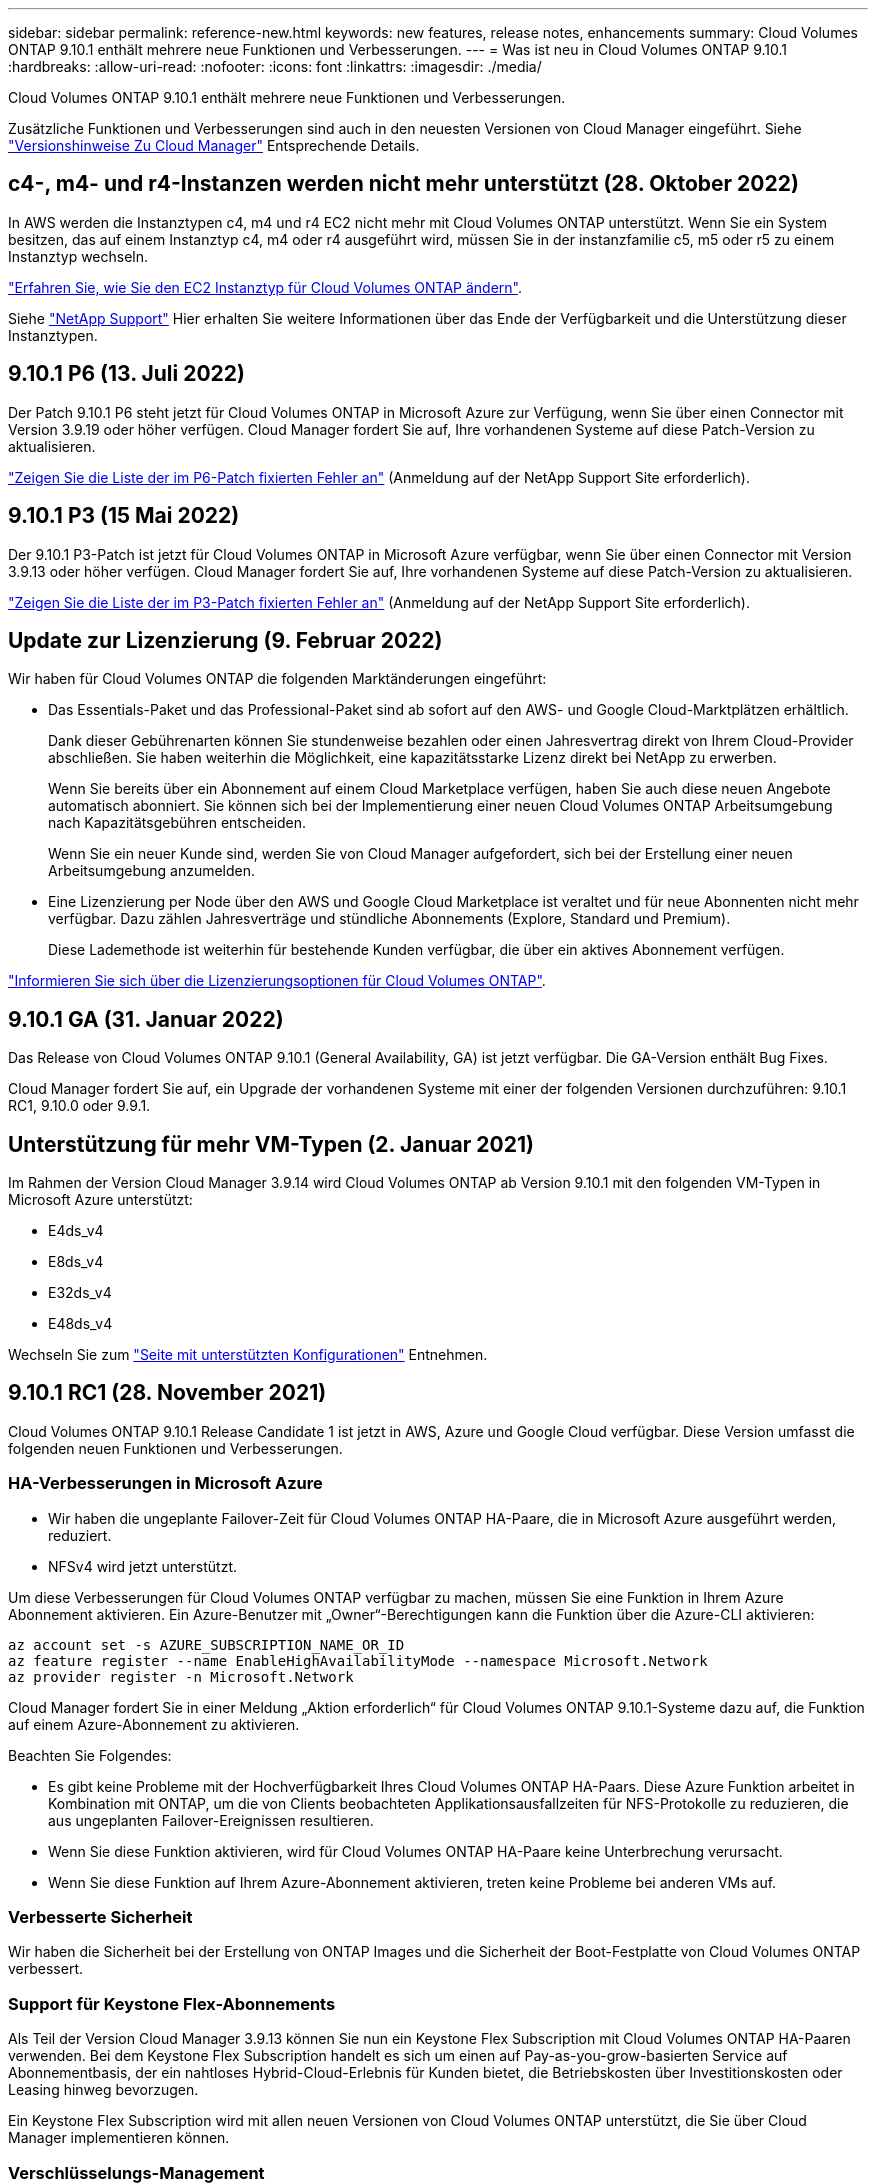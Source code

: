 ---
sidebar: sidebar 
permalink: reference-new.html 
keywords: new features, release notes, enhancements 
summary: Cloud Volumes ONTAP 9.10.1 enthält mehrere neue Funktionen und Verbesserungen. 
---
= Was ist neu in Cloud Volumes ONTAP 9.10.1
:hardbreaks:
:allow-uri-read: 
:nofooter: 
:icons: font
:linkattrs: 
:imagesdir: ./media/


[role="lead"]
Cloud Volumes ONTAP 9.10.1 enthält mehrere neue Funktionen und Verbesserungen.

Zusätzliche Funktionen und Verbesserungen sind auch in den neuesten Versionen von Cloud Manager eingeführt. Siehe https://docs.netapp.com/us-en/cloud-manager-cloud-volumes-ontap/whats-new.html["Versionshinweise Zu Cloud Manager"^] Entsprechende Details.



== c4-, m4- und r4-Instanzen werden nicht mehr unterstützt (28. Oktober 2022)

In AWS werden die Instanztypen c4, m4 und r4 EC2 nicht mehr mit Cloud Volumes ONTAP unterstützt. Wenn Sie ein System besitzen, das auf einem Instanztyp c4, m4 oder r4 ausgeführt wird, müssen Sie in der instanzfamilie c5, m5 oder r5 zu einem Instanztyp wechseln.

link:https://docs.netapp.com/us-en/cloud-manager-cloud-volumes-ontap/task-change-ec2-instance.html["Erfahren Sie, wie Sie den EC2 Instanztyp für Cloud Volumes ONTAP ändern"^].

Siehe link:https://mysupport.netapp.com/info/communications/ECMLP2880231.html["NetApp Support"^] Hier erhalten Sie weitere Informationen über das Ende der Verfügbarkeit und die Unterstützung dieser Instanztypen.



== 9.10.1 P6 (13. Juli 2022)

Der Patch 9.10.1 P6 steht jetzt für Cloud Volumes ONTAP in Microsoft Azure zur Verfügung, wenn Sie über einen Connector mit Version 3.9.19 oder höher verfügen. Cloud Manager fordert Sie auf, Ihre vorhandenen Systeme auf diese Patch-Version zu aktualisieren.

https://mysupport.netapp.com/site/products/all/details/cloud-volumes-ontap/downloads-tab/download/62632/9.10.1P6["Zeigen Sie die Liste der im P6-Patch fixierten Fehler an"^] (Anmeldung auf der NetApp Support Site erforderlich).



== 9.10.1 P3 (15 Mai 2022)

Der 9.10.1 P3-Patch ist jetzt für Cloud Volumes ONTAP in Microsoft Azure verfügbar, wenn Sie über einen Connector mit Version 3.9.13 oder höher verfügen. Cloud Manager fordert Sie auf, Ihre vorhandenen Systeme auf diese Patch-Version zu aktualisieren.

https://mysupport.netapp.com/site/products/all/details/cloud-volumes-ontap/downloads-tab/download/62632/9.10.1P3["Zeigen Sie die Liste der im P3-Patch fixierten Fehler an"^] (Anmeldung auf der NetApp Support Site erforderlich).



== Update zur Lizenzierung (9. Februar 2022)

Wir haben für Cloud Volumes ONTAP die folgenden Marktänderungen eingeführt:

* Das Essentials-Paket und das Professional-Paket sind ab sofort auf den AWS- und Google Cloud-Marktplätzen erhältlich.
+
Dank dieser Gebührenarten können Sie stundenweise bezahlen oder einen Jahresvertrag direkt von Ihrem Cloud-Provider abschließen. Sie haben weiterhin die Möglichkeit, eine kapazitätsstarke Lizenz direkt bei NetApp zu erwerben.

+
Wenn Sie bereits über ein Abonnement auf einem Cloud Marketplace verfügen, haben Sie auch diese neuen Angebote automatisch abonniert. Sie können sich bei der Implementierung einer neuen Cloud Volumes ONTAP Arbeitsumgebung nach Kapazitätsgebühren entscheiden.

+
Wenn Sie ein neuer Kunde sind, werden Sie von Cloud Manager aufgefordert, sich bei der Erstellung einer neuen Arbeitsumgebung anzumelden.

* Eine Lizenzierung per Node über den AWS und Google Cloud Marketplace ist veraltet und für neue Abonnenten nicht mehr verfügbar. Dazu zählen Jahresverträge und stündliche Abonnements (Explore, Standard und Premium).
+
Diese Lademethode ist weiterhin für bestehende Kunden verfügbar, die über ein aktives Abonnement verfügen.



link:concept-licensing.html["Informieren Sie sich über die Lizenzierungsoptionen für Cloud Volumes ONTAP"].



== 9.10.1 GA (31. Januar 2022)

Das Release von Cloud Volumes ONTAP 9.10.1 (General Availability, GA) ist jetzt verfügbar. Die GA-Version enthält Bug Fixes.

Cloud Manager fordert Sie auf, ein Upgrade der vorhandenen Systeme mit einer der folgenden Versionen durchzuführen: 9.10.1 RC1, 9.10.0 oder 9.9.1.



== Unterstützung für mehr VM-Typen (2. Januar 2021)

Im Rahmen der Version Cloud Manager 3.9.14 wird Cloud Volumes ONTAP ab Version 9.10.1 mit den folgenden VM-Typen in Microsoft Azure unterstützt:

* E4ds_v4
* E8ds_v4
* E32ds_v4
* E48ds_v4


Wechseln Sie zum link:reference-configs-azure.html["Seite mit unterstützten Konfigurationen"] Entnehmen.



== 9.10.1 RC1 (28. November 2021)

Cloud Volumes ONTAP 9.10.1 Release Candidate 1 ist jetzt in AWS, Azure und Google Cloud verfügbar. Diese Version umfasst die folgenden neuen Funktionen und Verbesserungen.



=== HA-Verbesserungen in Microsoft Azure

* Wir haben die ungeplante Failover-Zeit für Cloud Volumes ONTAP HA-Paare, die in Microsoft Azure ausgeführt werden, reduziert.
* NFSv4 wird jetzt unterstützt.


Um diese Verbesserungen für Cloud Volumes ONTAP verfügbar zu machen, müssen Sie eine Funktion in Ihrem Azure Abonnement aktivieren. Ein Azure-Benutzer mit „Owner“-Berechtigungen kann die Funktion über die Azure-CLI aktivieren:

[source, azurecli]
----
az account set -s AZURE_SUBSCRIPTION_NAME_OR_ID
az feature register --name EnableHighAvailabilityMode --namespace Microsoft.Network
az provider register -n Microsoft.Network
----
Cloud Manager fordert Sie in einer Meldung „Aktion erforderlich“ für Cloud Volumes ONTAP 9.10.1-Systeme dazu auf, die Funktion auf einem Azure-Abonnement zu aktivieren.

Beachten Sie Folgendes:

* Es gibt keine Probleme mit der Hochverfügbarkeit Ihres Cloud Volumes ONTAP HA-Paars. Diese Azure Funktion arbeitet in Kombination mit ONTAP, um die von Clients beobachteten Applikationsausfallzeiten für NFS-Protokolle zu reduzieren, die aus ungeplanten Failover-Ereignissen resultieren.
* Wenn Sie diese Funktion aktivieren, wird für Cloud Volumes ONTAP HA-Paare keine Unterbrechung verursacht.
* Wenn Sie diese Funktion auf Ihrem Azure-Abonnement aktivieren, treten keine Probleme bei anderen VMs auf.




=== Verbesserte Sicherheit

Wir haben die Sicherheit bei der Erstellung von ONTAP Images und die Sicherheit der Boot-Festplatte von Cloud Volumes ONTAP verbessert.



=== Support für Keystone Flex-Abonnements

Als Teil der Version Cloud Manager 3.9.13 können Sie nun ein Keystone Flex Subscription mit Cloud Volumes ONTAP HA-Paaren verwenden. Bei dem Keystone Flex Subscription handelt es sich um einen auf Pay-as-you-grow-basierten Service auf Abonnementbasis, der ein nahtloses Hybrid-Cloud-Erlebnis für Kunden bietet, die Betriebskosten über Investitionskosten oder Leasing hinweg bevorzugen.

Ein Keystone Flex Subscription wird mit allen neuen Versionen von Cloud Volumes ONTAP unterstützt, die Sie über Cloud Manager implementieren können.



=== Verschlüsselungs-Management

Die Version ONTAP 9.10.1 enthält eine Erweiterung, mit der Sie Azure Key Vault (AKV) oder den Google Cloud Key Management Service zum Schutz der ONTAP-Verschlüsselungsschlüssel verwenden können.

https://docs.netapp.com/us-en/cloud-manager-cloud-volumes-ontap/concept-security.html["Weitere Informationen zur Verschlüsselungsunterstützung für Cloud Volumes ONTAP"^].



== Erforderliche Version des Cloud Manager Connectors

Der Cloud Manager Connector muss Version 3.9.13 oder höher ausführen, um neue Cloud Volumes ONTAP 9.10.1-Systeme bereitzustellen und bestehende Systeme auf 9.10.1 zu aktualisieren.


TIP: Automatische Upgrades des Connectors sind standardmäßig aktiviert, sodass Sie die neueste Version verwenden sollten.



== Upgrade-Hinweise

* Upgrades von Cloud Volumes ONTAP müssen von Cloud Manager abgeschlossen werden. Sie sollten kein Cloud Volumes ONTAP-Upgrade mit System Manager oder der CLI durchführen. Dies kann die Stabilität des Systems beeinträchtigen.
* Sie können ein Upgrade von Version 9.10.0 und Version 9.9.1 auf Cloud Volumes ONTAP 9.10.1 durchführen. Cloud Manager fordert Sie auf, qualifizierte Cloud Volumes ONTAP Systeme auf Version 9.10.1 zu aktualisieren.
+
http://docs.netapp.com/us-en/cloud-manager-cloud-volumes-ontap/task-updating-ontap-cloud.html["Informieren Sie sich, wie ein Upgrade durchgeführt wird, wenn Cloud Manager Sie benachrichtigt"^].

* Das Upgrade eines einzelnen Node-Systems nimmt das System für bis zu 25 Minuten offline, während dieser I/O-Unterbrechung erfolgt.
* Das Upgrade eines HA-Paars erfolgt unterbrechungsfrei und die I/O wird unterbrochen. Während dieses unterbrechungsfreien Upgrade-Prozesses wird jeder Node entsprechend aktualisiert, um den I/O-Datenverkehr für die Clients weiterhin bereitzustellen.




=== DS3_v2

Ab der Version 9.9.1 wird der DS3_v2 VM-Typ nicht mehr mit neuen und vorhandenen Cloud Volumes ONTAP-Systemen unterstützt. Wenn auf diesem VM-Typ bereits ein System ausgeführt wird, müssen Sie die VM-Typen ändern, bevor Sie auf 9.10.1 aktualisieren.
